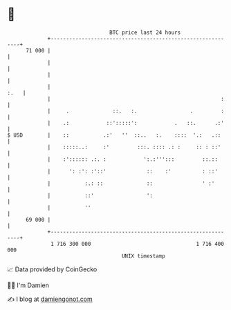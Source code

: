 * 👋

#+begin_example
                                    BTC price last 24 hours                    
                +------------------------------------------------------------+ 
         71 000 |                                                            | 
                |                                                            | 
                |                                                            | 
                |                                                       :.   | 
                |                                                       :    | 
                |     .              ::.   :.                 .         :    | 
                |    .:            ::':::::':            .   ::.      .:'    | 
   $ USD        |    ::           .:'   ''  ::..   :.    ::::  '.:   .::     | 
                |    :::::..:     :'         :::. :::: .: :     :: : ::'     | 
                |    :':::::: .:. :            ':.:''':::         ::.::      | 
                |      ': :': :'::'             ::    :'          : ::'      | 
                |           :.: ::              ::                ' :'       | 
                |           ::'                 ':                           | 
                |           ''                                               | 
         69 000 |                                                            | 
                +------------------------------------------------------------+ 
                 1 716 300 000                                  1 716 400 000  
                                        UNIX timestamp                         
#+end_example
📈 Data provided by CoinGecko

🧑‍💻 I'm Damien

✍️ I blog at [[https://www.damiengonot.com][damiengonot.com]]
